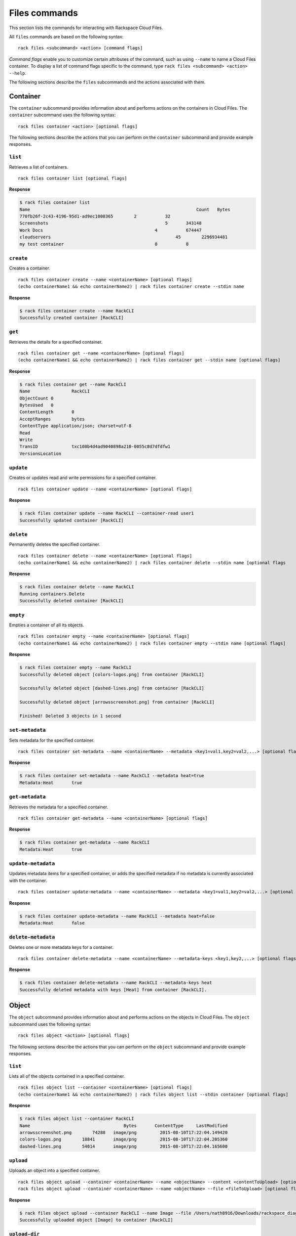 .. _files:

==============
Files commands
==============

This section lists the commands for interacting with Rackspace Cloud Files.

All ``files`` commands are based on the following syntax::

    rack files <subcommand> <action> [command flags]

*Command flags* enable you to customize certain attributes of the command, such as using ``--name`` to name a Cloud Files container. To display a list of command flags specific to the command, type ``rack files <subcommand> <action> --help``.

The following sections describe the ``files`` subcommands and the actions associated with them.

Container
---------

The ``container`` subcommand provides information about and performs actions on the containers in Cloud Files. The ``container`` subcommand uses the following syntax::

    rack files container <action> [optional flags]

The following sections describe the actions that you can perform on the ``container`` subcommand and provide example responses.

``list``
~~~~~~~~
Retrieves a list of containers.

::

    rack files container list [optional flags]

**Response**

.. code::

    $ rack files container list
    Name					                        Count	Bytes
    770fb26f-2c43-4196-95d1-ad9ec1008365	2	    32
    Screenshots				                    5	    343148
    Work Docs			                       	4	    674447
    cloudservers			                  	45	  2296934481
    my test container			                0	    0

``create``
~~~~~~~~~~
Creates a container.

::

    rack files container create --name <containerName> [optional flags]
    (echo containerName1 && echo containerName2) | rack files container create --stdin name

**Response**

.. code::

    $ rack files container create --name RackCLI
    Successfully created container [RackCLI]

``get``
~~~~~~~
Retrieves the details for a specified container.

::

    rack files container get --name <containerName> [optional flags]
    (echo containerName1 && echo containerName2) | rack files container get --stdin name [optional flags]

**Response**

.. code::

    $ rack files container get --name RackCLI
    Name		RackCLI
    ObjectCount	0
    BytesUsed	0
    ContentLength	0
    AcceptRanges	bytes
    ContentType	application/json; charset=utf-8
    Read
    Write
    TransID		txc108b4d4ad9040898a210-0055c8d7dfdfw1
    VersionsLocation

``update``
~~~~~~~~~~
Creates or updates read and write permissions for a specified container.

::

    rack files container update --name <containerName> [optional flags]

**Response**

.. code::

    $ rack files container update --name RackCLI --container-read user1
    Successfully updated container [RackCLI]

``delete``
~~~~~~~~~~
Permanently deletes the specified container.

::

    rack files container delete --name <containerName> [optional flags]
    (echo containerName1 && echo containerName2) | rack files container delete --stdin name [optional flags

**Response**

.. code::

    $ rack files container delete --name RackCLI
    Running containers.Delete
    Successfully deleted container [RackCLI]

``empty``
~~~~~~~~~
Empties a container of all its objects.

::

    rack files container empty --name <containerName> [optional flags]
    (echo containerName1 && echo containerName2) | rack files container empty --stdin name [optional flags]

**Response**

.. code::

    $ rack files container empty --name RackCLI
    Successfully deleted object [colors-logos.png] from container [RackCLI]

    Successfully deleted object [dashed-lines.png] from container [RackCLI]

    Successfully deleted object [arrowsscreenshot.png] from container [RackCLI]

    Finished! Deleted 3 objects in 1 second

``set-metadata``
~~~~~~~~~~~~~~~~
Sets metadata for the specified container.

::

    rack files container set-metadata --name <containerName> --metadata <key1=val1,key2=val2,...> [optional flags]

**Response**

.. code::

    $ rack files container set-metadata --name RackCLI --metadata heat=true
    Metadata:Heat	true

``get-metadata``
~~~~~~~~~~~~~~~~
Retrieves the metadata for a specified container.

::

    rack files container get-metadata --name <containerName> [optional flags]

**Response**

.. code::

    $ rack files container get-metadata --name RackCLI
    Metadata:Heat	true

``update-metadata``
~~~~~~~~~~~~~~~~~~~
Updates metadata items for a specified container, or adds the specified metadata if no metadata is currently associated with the container.

::

    rack files container update-metadata --name <containerName> --metadata <key1=val1,key2=val2,...> [optional flags]

**Response**

.. code::

    $ rack files container update-metadata --name RackCLI --metadata heat=false
    Metadata:Heat	false

``delete-metadata``
~~~~~~~~~~~~~~~~~~~
Deletes one or more metadata keys for a container.

::

    rack files container delete-metadata --name <containerName> --metadata-keys <key1,key2,...> [optional flags]

**Response**

.. code::

    $ rack files container delete-metadata --name RackCLI --metadata-keys heat
    Successfully deleted metadata with keys [Heat] from container [RackCLI].

Object
------

The ``object`` subcommand provides information about and performs actions on the objects in Cloud Files. The ``object`` subcommand uses the following syntax::

    rack files object <action> [optional flags]

The following sections describe the actions that you can perform on the ``object`` subcommand and provide example responses.

``list``
~~~~~~~~
Lists all of the objects contained in a specified container.

::

    rack files object list --container <containerName> [optional flags]
    (echo containerName1 && echo containerName2) | rack files object list --stdin container [optional flags]

**Response**

.. code::

    $ rack files object list --container RackCLI
    Name			            Bytes	ContentType	LastModified
    arrowsscreenshot.png	74288	image/png	  2015-08-10T17:22:04.149420
    colors-logos.png	    18841	image/png	  2015-08-10T17:22:04.205360
    dashed-lines.png	    54014	image/png	  2015-08-10T17:22:04.165600

``upload``
~~~~~~~~~~
Uploads an object into a specified container.

::

    rack files object upload --container <containerName> --name <objectName> --content <contentToUpload> [optional flags]
    rack files object upload --container <containerName> --name <objectName> --file <fileToUpload> [optional flags]

**Response**

.. code::

    $ rack files object upload --container RackCLI --name Image --file /Users/nath8916/Downloads/rackspace_diagram_icons/PNGs/dedicated-device-generic-1.png
    Successfully uploaded object [Image] to container [RackCLI]

``upload-dir``
~~~~~~~~~~~~~~
Uploads an object directory into a specified container.

::

    rack files object upload-dir --container <containerName> --dir <dirPath> [optional flags]
    find . -type d -name "something*" | rack files object upload-dir --container <containerName> --stdin dir [optional flags]

**Response**

.. code::

    $ rack files object upload-dir --container RackCLI --dir /Users/nath8916/Downloads/rackspace_diagram_icons/PNGs
    Uploaded calendar-small.png to RackCLI
    Uploaded dedicated-server-large.png to RackCLI
    Uploaded file-small.png to RackCLI
    Uploaded dedicated-server-small.png to RackCLI
    Uploaded dedicated-big-data.png to RackCLI
    Uploaded dedicated-device-generic-2.png to RackCLI
    Uploaded dedicated-device-generic-3.png to RackCLI
    Uploaded files-large.png to RackCLI
    Uploaded dedicated-device-generic-1.png to RackCLI
    ...
    Finished! Uploaded 152 objects totaling 4.4MB in 1 minute

``download``
~~~~~~~~~~~~
Downloads an object from the specified container to your local system.

::

    rack files object download --container <containerName> --name <objectName> [optional flags]

**Response**

.. code::

    $ rack files object list --container gotest
    Name            Bytes   ContentType     LastModified
    test.txt        4       text/plain      2015-03-16T17:13:49.043720
    $ rack files object download --container gotest --name test.txt
    wat


``get``
~~~~~~~
Retrieves information about an object.

::

    rack files object get --container <containerName> --name <objectName> [optional flags]

**Response**

.. code::

    $ rack files object get --container RackCLI --name Image
    Name			           Image
    ContentDisposition
    ContentEncoding
    ContentLength		     17763
    ContentType		       application/octet-stream
    StaticLargeObject	   false
    ObjectManifest
    TransID			         tx607965cf09ce42c0b6c13-0055c8e2d6dfw1

``delete``
~~~~~~~~~~
Permanently deletes an object.

::

    rack files object delete --container <containerName> --name <objectName> [optional flags]
    (echo objectName1 && echo objectName2) | rack files object delete --container <containerName> --stdin name [optional flags]

**Response**

.. code::

    $ rack files object delete --container RackCLI --name Image
    Successfully deleted object [Image] from container [RackCLI]

``set-metadata``
~~~~~~~~~~~~~~~~
Sets metadata for the specified object.

::

    rack files object set-metadata --container <containerName> --name <objectName> --metadata <key1=val1,key2=val2,...> [optional flags]

**Response**

.. code::

    $ rack files object set-metadata --container RackCLI --name Image --metadata heat=true
    Metadata:Heat	true

``get-metadata``
~~~~~~~~~~~~~~~~
Retrieves the metadata for a specified object.

::

    rack files object get-metadata --container <containerName> --name <objectName> [optional flags]

**Response**

.. code::

    $ rack files object get-metadata --container RackCLI --name Image
    Metadata:Heat	true

``update-metadata``
~~~~~~~~~~~~~~~~~~~
Updates metadata items for a specified object, or adds the specified metadata if no metadata is currently associated with the object.

::

    rack files object update-metadata --container <containerName> --name <objectName> --metadata <key1=val1,key2=val2,...> [optional flags]

**Response**

.. code::

    $ rack files object update-metadata --container RackCLI --name Image --metadata heat=false
    Metadata:Heat	false

``delete-metadata``
~~~~~~~~~~~~~~~~~~~
Deletes one or more metadata keys from an object.

::

    rack files object delete-metadata --container <containerName> --name <objectName> --metadata-keys <key1,key2,...> [optional flags]

**Response**

.. code::

    $ rack files object delete-metadata --container RackCLI --name Image --metadata-keys heat
    Successfully deleted metadata with keys [Heat] from object [Image].

Account
-------

The ``account`` subcommand provides information about and performs actions on the metadata for your Cloud Files account. The ``account`` subcommand uses the following syntax::

    rack files account <action> [optional flags]

The following sections describe the actions that you can perform on the ``account`` subcommand and provide example responses.

``set-metadata``
~~~~~~~~~~~~~~~~
Sets metadata for the account.

::

    rack files account set-metadata --metadata <key1=val1,key2=val2,...> [optional flags]

**Response**

.. code::

    $ rack files account set-metadata --metadata Temp-Url-Key=asdf1234
    Metadata:Temp-Url-Key	asdf1234

``get-metadata``
~~~~~~~~~~~~~~~~
Retrieves the metadata for the account.

::

    rack files account get-metadata [optional flags]

**Response**

.. code::

    $ rack files account get-metadata
    Metadata:Temp-Url-Key	asdf1234

``update-metadata``
~~~~~~~~~~~~~~~~~~~
Updates metadata items for the account, or adds the specified metadata if no metadata is currently associated with the account.

::

    rack files account update-metadata --metadata <key1=val1,key2=val2,...> [optional flags]

**Response**

.. code::

    $ rack files account update-metadata --metadata Temp-Url-Key=asdf12345
    Metadata:Temp-Url-Key	asdf12345

``delete-metadata``
~~~~~~~~~~~~~~~~~~~
Deletes one or more metadata keys from the account.

::

    rack files account delete-metadata  --metadata-keys <key1,key2,...> [optional flags]

**Response**

.. code::

    $ rack files account delete-metadata --metadata-keys Temp-Url-Key
    Successfully deleted metadata with keys [Temp-Url-Key] from account.

Large-object
------------

Large objects are files larger than 5 GB. Given the designated size of each piece, ``rack`` divides the file into the required number of pieces, appropriately names them, and uploads them to the specified container. Downloading a large object is done with the regular ``rack files object download`` command.

.. note::

    Although files larger than 5 GB must use the ``large-object`` subcommand, files smaller than 5 GB can also use it.

The ``large-object`` subcommand uses the following syntax::

    rack files large-object <action> [optional flags]

The following sections describe the actions that you can perform on the ``large-object`` subcommand and provide example responses.

``upload``
~~~~~~~~~~
Upload a large object to a specified container. Use the ``--size-pieces`` flag to specify the size of the pieces (in MB) to divide the file into.

::

    rack files large-object upload --container <containerName> --size-pieces <sizePieces> [--name <objectName> | --stdin file] [optional flags]

**Response**

.. code::

    $ rack files large-object upload --container RackCLI --name largeObject --file largeZipFile.zip --size-pieces 500
    Finished! Uploaded object [largeObject] to container [RackCLI] in 5 minutes

``delete``
~~~~~~~~~~
Deletes a large object from a specified container.

::

    rack files large-object delete --container <containerName> --name <objectName>
    (echo objectName1 && echo objectName2) | rack files large-object delete --container <containerName> --stdin name

**Response**

.. code::

    $ rack files large-object delete --container RackCLI --object largeObject
    Deleted object [largeObject] from container [RackCLI]
